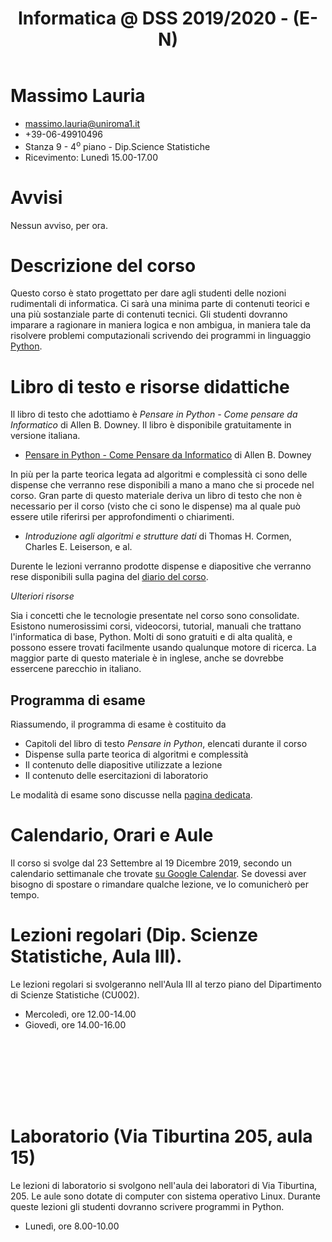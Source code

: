 #+TITLE: Informatica @ DSS 2019/2020 - (E-N)

#
# Force the  link to the  homepage to  be highlighted, to  work around
# a bug in the manu highlight code
#
#+begin_export html
<script type="text/javascript"> highlightHomeLink()</script>
#+end_export
 
#+begin_export html
<a href="http://massimolauria.net">
<img src="images/mlauria_pic.png" id="profile-pic" />
</a>
#+end_export

* Massimo Lauria 
  
#+begin_export html
<div>
<ul id="contacts-list">
    <li class="contacts">
    <img src="images/email.png" class="contact-pic" />
    <a href="mailto:massimo.lauria@uniroma1.it">massimo.lauria@uniroma1.it</a></li>
    <li class="contacts">
    <img src="images/phone.png" class="contact-pic" />
    +39-06-49910496 </li>
    <li class="contacts">
    <img src="images/office.png" class="contact-pic" />
    Stanza 9 - 4<sup>o</sup> piano - Dip.Science Statistiche</li>
    <li class="contacts">
    <img src="images/talk.png" class="contact-pic" />
    Ricevimento: Lunedì  15.00-17.00</li>
</ul>
</div>
#+end_export

 

* Avvisi

  Nessun avviso, per ora.
 
* Descrizione del corso

  Questo corso è stato progettato per dare agli studenti delle nozioni
  rudimentali di  informatica. Ci sarà  una minima parte  di contenuti
  teorici  e   una  più   sostanziale  parte  di   contenuti  tecnici.
  Gli studenti dovranno  imparare a ragionare in maniera  logica e non
  ambigua,  in  maniera  tale  da  risolvere  problemi  computazionali
  scrivendo dei  programmi in linguaggio [[https://www.python.org/][Python]].

* Libro di testo e risorse didattiche

  Il libro di testo che adottiamo  è /Pensare in Python - Come pensare
  da  Informatico/  di  Allen  B.   Downey.  Il  libro  è  disponibile
  gratuitamente in versione italiana.
  
  - [[file:docs/PensareInPython.pdf][Pensare in Python - Come Pensare da Informatico]] di Allen B. Downey

  In più  per la parte  teorica legata  ad algoritmi e  complessità ci
  sono delle dispense che verranno rese  disponibili a mano a mano che
  si procede nel corso. Gran parte di questo materiale deriva un libro
  di testo  che non è  necessario per il corso  (visto che ci  sono le
  dispense) ma al quale può essere utile riferirsi per approfondimenti
  o chiarimenti.

  - /Introduzione  agli  algoritmi  e  strutture dati/  di  Thomas  H.
    Cormen, Charles E. Leiserson, e al.

  Durente  le lezioni  verranno  prodotte dispense  e diapositive  che
  verranno rese disponibili sulla pagina del [[file:journal.org][diario del corso]].

  /Ulteriori risorse/
  
  Sia  i  concetti  che  le   tecnologie  presentate  nel  corso  sono
  consolidate.  Esistono  numerosissimi corsi,  videocorsi,  tutorial,
  manuali che  trattano l'informatica di  base, Python. Molti  di sono
  gratuiti  e di  alta qualità,  e possono  essere trovati  facilmente
  usando  qualunque motore  di  ricerca. La  maggior  parte di  questo
  materiale  è  in  inglese,  anche se  dovrebbe  essercene  parecchio
  in italiano.

** Programma di esame

   Riassumendo, il programma di esame è costituito da
   
   - Capitoli del libro di testo /Pensare in Python/, elencati durante
     il corso
   - Dispense sulla parte teorica di algoritmi e complessità
   - Il contenuto delle diapositive utilizzate a lezione
   - Il contenuto delle esercitazioni di laboratorio
     
   Le modalità di esame sono discusse nella [[file:esami.org][pagina dedicata]].
       
* Calendario, Orari e Aule

  Il corso si svolge dal 23  Settembre al 19 Dicembre 2019, secondo un
  calendario settimanale  che trovate  [[https://calendar.google.com/calendar/embed?src=ul77ti1tiirukf44podk0l1ub0%2540group.calendar.google.com&ctz=Europe/Madrid][su Google Calendar]].  Se dovessi
  aver  bisogno  di  spostare  o  rimandare  qualche  lezione,  ve  lo
  comunicherò  per tempo. 

* Lezioni regolari (Dip. Scienze Statistiche, Aula III).

#+begin_export html
<a href="https://www.google.com/maps/place/Dipartimento+di+Scienze+Statistiche,+Piazzale+Aldo+Moro,+5,+00185+Roma+RM/@41.904548,12.5146987,15z/data=!4m2!3m1!1s0x132f619d82387a1b:0x4a99cb199c292eb5">
<img src="images/map_CU002_AulaIII.png" id="location-pic" />
</a>
#+end_export

  Le lezioni regolari si svolgeranno  nell'Aula III al terzo piano del
  Dipartimento di Scienze Statistiche (CU002).

  - Mercoledì, ore 12.00-14.00
  - Giovedì,   ore 14.00-16.00

#+begin_export html
<div style="width:50px;height:100px">
    <br/>
</div>
#+end_export


* Laboratorio (Via Tiburtina 205, aula 15)

#+begin_export html
<a href="https://www.google.it/maps/place/Laboratori+di+Informatica+%E2%80%9CPaolo+Ercoli%E2%80%9D+-+Sapienza+Universit%C3%A0+di+Roma/@41.899657,12.5154458,17z/data=!4m13!1m7!3m6!1s0x132f619c98f5f547:0xfc8c7c61ff5bcdf1!2sVia+Tiburtina,+205,+00185+Roma+RM!3b1!8m2!3d41.8997786!4d12.5169319!3m4!1s0x132f619c98f5f547:0x208992da9a66bf3!8m2!3d41.8998233!4d12.5167901">
<img src="images/map_RM025_Aula15.png" id="location-pic" />
</a>
#+end_export

  Le lezioni  di laboratorio si  svolgono nell'aula dei  laboratori di
  Via  Tiburtina, 205.  Le aule  sono dotate  di computer  con sistema
  operativo  Linux.  Durante  queste  lezioni  gli  studenti  dovranno
  scrivere programmi in Python.

  - Lunedì, ore 8.00-10.00
  
#+begin_export html
<div style="width:50px;height:50px">
    <br/>
</div>
#+end_export
